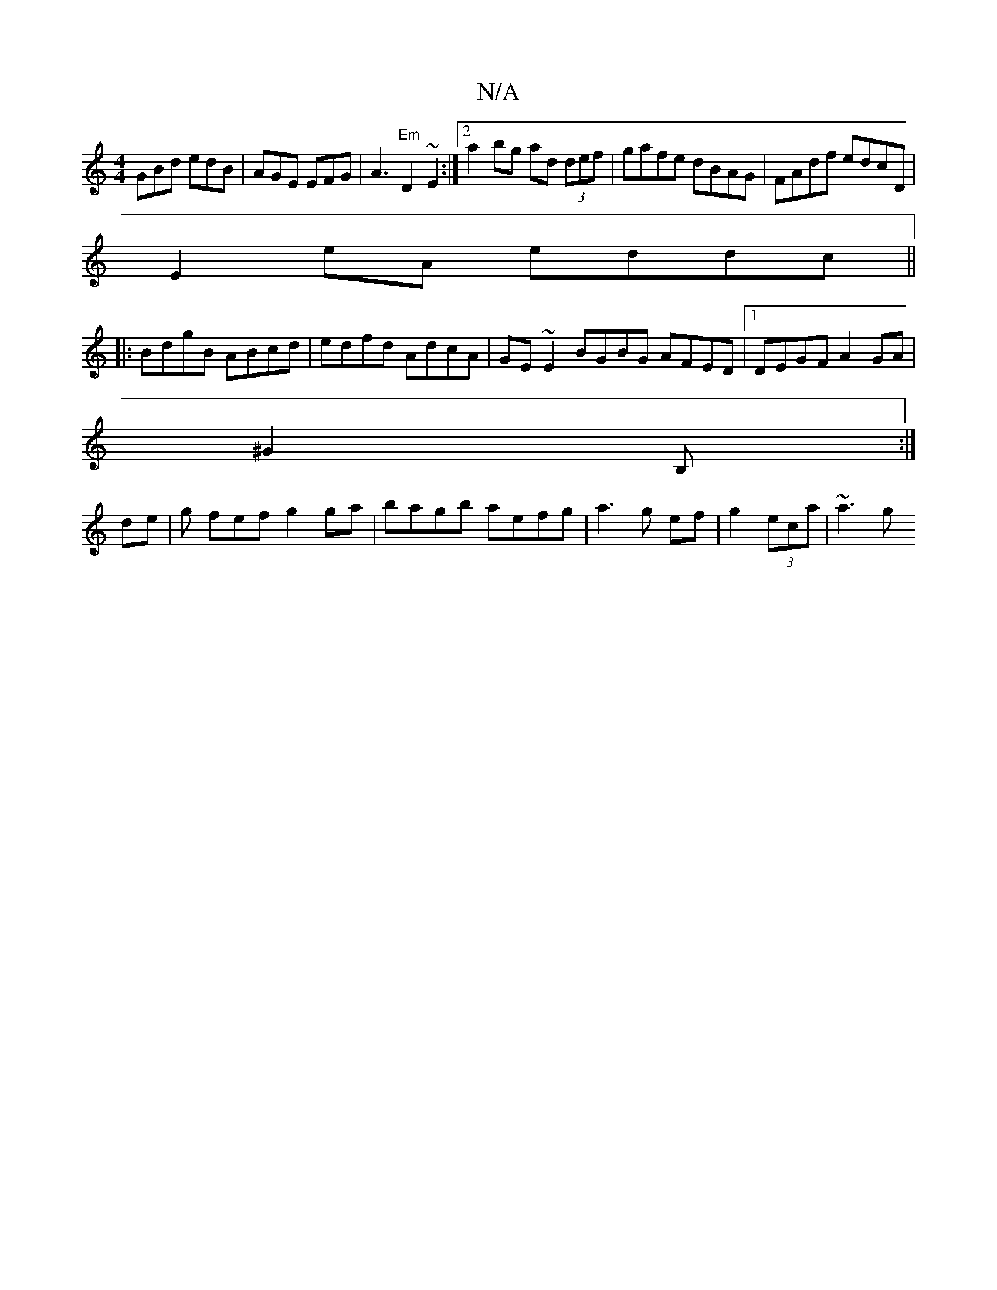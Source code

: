 X:1
T:N/A
M:4/4
R:N/A
K:Cmajor
GBd edB | AGE EFG | A3 "Em"D2 ~E2 :|2a2bg ad (3def|gafe dBAG|FAdf edcD|
E2eA eddc||
|: BdgB ABcd | edfd AdcA | GE ~E2 BGBG AFED|1 DEGF A2GA|
^G2B,:|
de|g fef g2 ga | bagb aefg|a3 g ef|g2 (3eca | ~a3 g